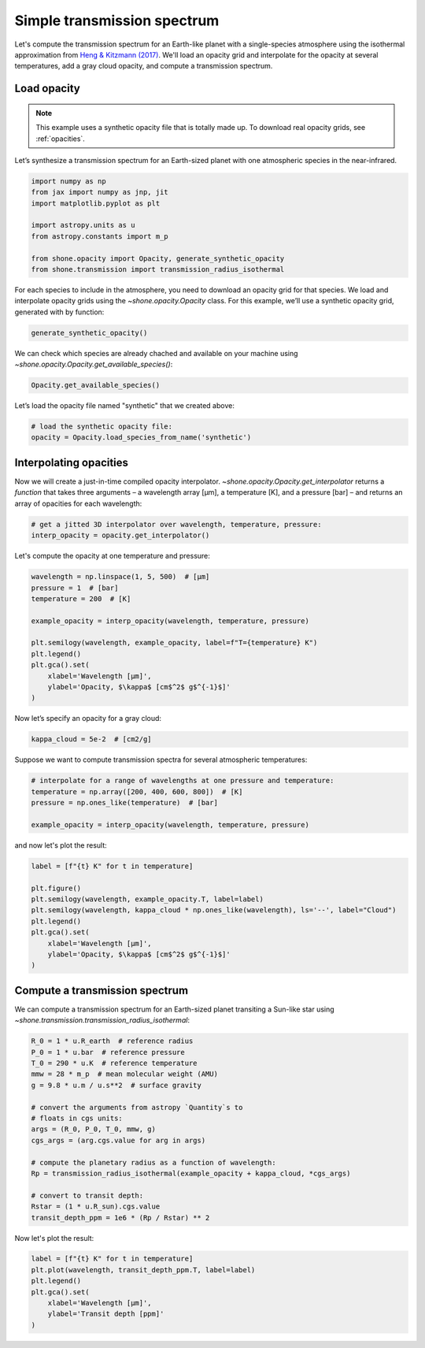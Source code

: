 .. _simple_transmission_spectrum:

Simple transmission spectrum
============================

Let's compute the transmission spectrum for an Earth-like planet with
a single-species atmosphere using the isothermal approximation from
`Heng & Kitzmann (2017) <https://ui.adsabs.harvard.edu/abs/2017MNRAS.470.2972H/abstract>`_.
We'll load an opacity grid and interpolate for the opacity at several temperatures,
add a gray cloud opacity, and compute a transmission spectrum.

Load opacity
------------

.. note::

    This example uses a synthetic opacity file that is totally made up.
    To download real opacity grids, see :ref:`opacities`.


Let’s synthesize a transmission spectrum for an Earth-sized planet with
one atmospheric species in the near-infrared.

.. code-block:: python

    import numpy as np
    from jax import numpy as jnp, jit
    import matplotlib.pyplot as plt
    
    import astropy.units as u
    from astropy.constants import m_p
    
    from shone.opacity import Opacity, generate_synthetic_opacity
    from shone.transmission import transmission_radius_isothermal

For each species to include in the atmosphere, you need to download an
opacity grid for that species. We load and interpolate opacity grids using
the `~shone.opacity.Opacity` class. For this example, we’ll use a synthetic
opacity grid, generated with by function:

.. code-block:: python

    generate_synthetic_opacity()

We can check which species are already chached and available on your
machine using `~shone.opacity.Opacity.get_available_species()`:

.. code-block:: python

    Opacity.get_available_species()


.. raw:: html

    <br /><div><i>Table length=9</i>
    <table id="table11585383056" class="table-striped table-bordered table-condensed">
    <thead><tr><th>name</th><th>species</th><th>charge</th><th>line_list</th><th>path</th><th>index</th></tr></thead>
    <tr><td>synthetic</td><td>synthetic</td><td>--</td><td>example</td><td>/Users/bmmorris/.shone/synthetic__example.nc</td><td>0</td></tr>
    </table></div><br /><br />


Let’s load the opacity file named "synthetic" that we created above:

.. code-block:: python

    # load the synthetic opacity file:
    opacity = Opacity.load_species_from_name('synthetic')


Interpolating opacities
-----------------------

Now we will create a just-in-time compiled opacity interpolator.
`~shone.opacity.Opacity.get_interpolator` returns a *function* that takes three
arguments – a wavelength array [µm], a temperature [K], and a pressure
[bar] – and returns an array of opacities for each wavelength:

.. code-block:: python

    # get a jitted 3D interpolator over wavelength, temperature, pressure:
    interp_opacity = opacity.get_interpolator()


Let's compute the opacity at one temperature and pressure:

.. code-block:: python

    wavelength = np.linspace(1, 5, 500)  # [µm]
    pressure = 1  # [bar]
    temperature = 200  # [K]

    example_opacity = interp_opacity(wavelength, temperature, pressure)
    
    plt.semilogy(wavelength, example_opacity, label=f"T={temperature} K")
    plt.legend()
    plt.gca().set(
        xlabel='Wavelength [µm]',
        ylabel='Opacity, $\kappa$ [cm$^2$ g$^{-1}$]'
    )

.. plot::

    import matplotlib.pyplot as plt
    from shone.opacity import Opacity, generate_synthetic_opacity

    generate_synthetic_opacity()

    # load the one opacity file:
    opacity = Opacity.load_species_from_name('synthetic')

    # get a jitted 3D interpolator over wavelength, temperature, pressure:
    interp_opacity = opacity.get_interpolator()

    wavelength = np.linspace(1, 5, 500)  # [µm]
    pressure = 1  # [bar]
    temperature = 200  # [K]

    example_opacity = interp_opacity(wavelength, temperature, pressure)

    plt.semilogy(wavelength, example_opacity, label=f"T={temperature} K")
    plt.legend()
    plt.gca().set(
        xlabel='Wavelength [µm]',
        ylabel='Opacity, $\kappa$ [cm$^2$ g$^{-1}$]'
    )

Now let’s specify an opacity for a gray cloud:

.. code-block:: python

    kappa_cloud = 5e-2  # [cm2/g]


Suppose we want to compute transmission spectra for several atmospheric
temperatures:

.. code-block:: python

    # interpolate for a range of wavelengths at one pressure and temperature:
    temperature = np.array([200, 400, 600, 800])  # [K]
    pressure = np.ones_like(temperature)  # [bar]

    example_opacity = interp_opacity(wavelength, temperature, pressure)

and now let's plot the result:

.. code-block:: python

    label = [f"{t} K" for t in temperature]
    
    plt.figure()
    plt.semilogy(wavelength, example_opacity.T, label=label)
    plt.semilogy(wavelength, kappa_cloud * np.ones_like(wavelength), ls='--', label="Cloud")
    plt.legend()
    plt.gca().set(
        xlabel='Wavelength [µm]',
        ylabel='Opacity, $\kappa$ [cm$^2$ g$^{-1}$]'
    )

.. plot::

    import matplotlib.pyplot as plt
    from shone.opacity import Opacity, generate_synthetic_opacity

    generate_synthetic_opacity()

    # load the one opacity file:
    opacity = Opacity.load_species_from_name('synthetic')

    # get a jitted 3D interpolator over wavelength, temperature, pressure:
    interp_opacity = opacity.get_interpolator()

    wavelength = np.linspace(1, 5, 500)  # [µm]
    temperature = np.array([200, 400, 600, 800])  # [K]
    pressure = np.ones_like(temperature)  # [bar]

    # interpolate for a range of wavelengths at one pressure and temperature:
    temperature = np.array([200, 400, 600, 800])
    label = [f"{t} K" for t in temperature]
    example_opacity = interp_opacity(wavelength, temperature, pressure)

    kappa_cloud = 5e-2  # [cm2/g]

    plt.figure()
    plt.semilogy(wavelength, example_opacity.T, label=label)
    plt.semilogy(wavelength, kappa_cloud * np.ones_like(wavelength), ls='--', label="Cloud")
    plt.legend()
    plt.gca().set(
        xlabel='Wavelength [µm]',
        ylabel='Opacity, $\kappa$ [cm$^2$ g$^{-1}$]'
    )

Compute a transmission spectrum
-------------------------------

We can compute a transmission spectrum for an Earth-sized planet
transiting a Sun-like star using
`~shone.transmission.transmission_radius_isothermal`:

.. code-block:: python

    R_0 = 1 * u.R_earth  # reference radius
    P_0 = 1 * u.bar  # reference pressure
    T_0 = 290 * u.K  # reference temperature
    mmw = 28 * m_p  # mean molecular weight (AMU)
    g = 9.8 * u.m / u.s**2  # surface gravity
    
    # convert the arguments from astropy `Quantity`s to 
    # floats in cgs units:
    args = (R_0, P_0, T_0, mmw, g)
    cgs_args = (arg.cgs.value for arg in args)
    
    # compute the planetary radius as a function of wavelength:
    Rp = transmission_radius_isothermal(example_opacity + kappa_cloud, *cgs_args)
    
    # convert to transit depth:
    Rstar = (1 * u.R_sun).cgs.value
    transit_depth_ppm = 1e6 * (Rp / Rstar) ** 2

Now let's plot the result:

.. code-block:: python

    label = [f"{t} K" for t in temperature]
    plt.plot(wavelength, transit_depth_ppm.T, label=label)
    plt.legend()
    plt.gca().set(
        xlabel='Wavelength [µm]',
        ylabel='Transit depth [ppm]'
    )

.. plot::

    import matplotlib.pyplot as plt

    import astropy.units as u
    from astropy.constants import m_p

    from shone.transmission import transmission_radius_isothermal
    from shone.opacity import Opacity, generate_synthetic_opacity

    generate_synthetic_opacity()

    # load the one opacity file:
    opacity = Opacity.load_species_from_name('synthetic')

    # get a jitted 3D interpolator over wavelength, temperature, pressure:
    interp_opacity = opacity.get_interpolator()

    wavelength = np.linspace(1, 5, 500)  # [µm]

    temperature = np.array([200, 400, 600, 800])  # [K]
    pressure = np.ones_like(temperature)  # [bar]


    temperature = np.array([200, 400, 600, 800])
    label = [f"{t} K" for t in temperature]

    example_opacity = interp_opacity(wavelength, temperature, pressure)

    kappa_cloud = 5e-2  # [cm2/g]

    R_0 = 1 * u.R_earth  # reference radius
    P_0 = 1 * u.bar  # reference pressure
    T_0 = 290 * u.K  # reference temperature
    mmw = 28 * m_p  # mean molecular weight (AMU)
    g = 9.8 * u.m / u.s**2  # surface gravity

    # convert the arguments from astropy `Quantity`s to
    # floats in cgs units:
    args = (R_0, P_0, T_0, mmw, g)
    cgs_args = (arg.cgs.value for arg in args)

    # compute the planetary radius as a function of wavelength:
    Rp = transmission_radius_isothermal(example_opacity + kappa_cloud, *cgs_args)

    # convert to transit depth:
    Rstar = (1 * u.R_sun).cgs.value
    transit_depth_ppm = 1e6 * (Rp / Rstar) ** 2

    label = [f"{t} K" for t in temperature]
    plt.plot(wavelength, transit_depth_ppm.T, label=label)
    plt.legend()
    plt.gca().set(
        xlabel='Wavelength [µm]',
        ylabel='Transit depth [ppm]'
    )
